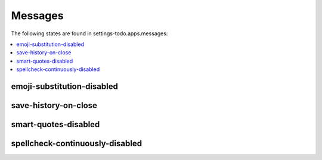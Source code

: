 Messages
========

The following states are found in settings-todo.apps.messages:

.. contents::
   :local:


emoji-substitution-disabled
---------------------------



save-history-on-close
---------------------



smart-quotes-disabled
---------------------



spellcheck-continuously-disabled
--------------------------------



